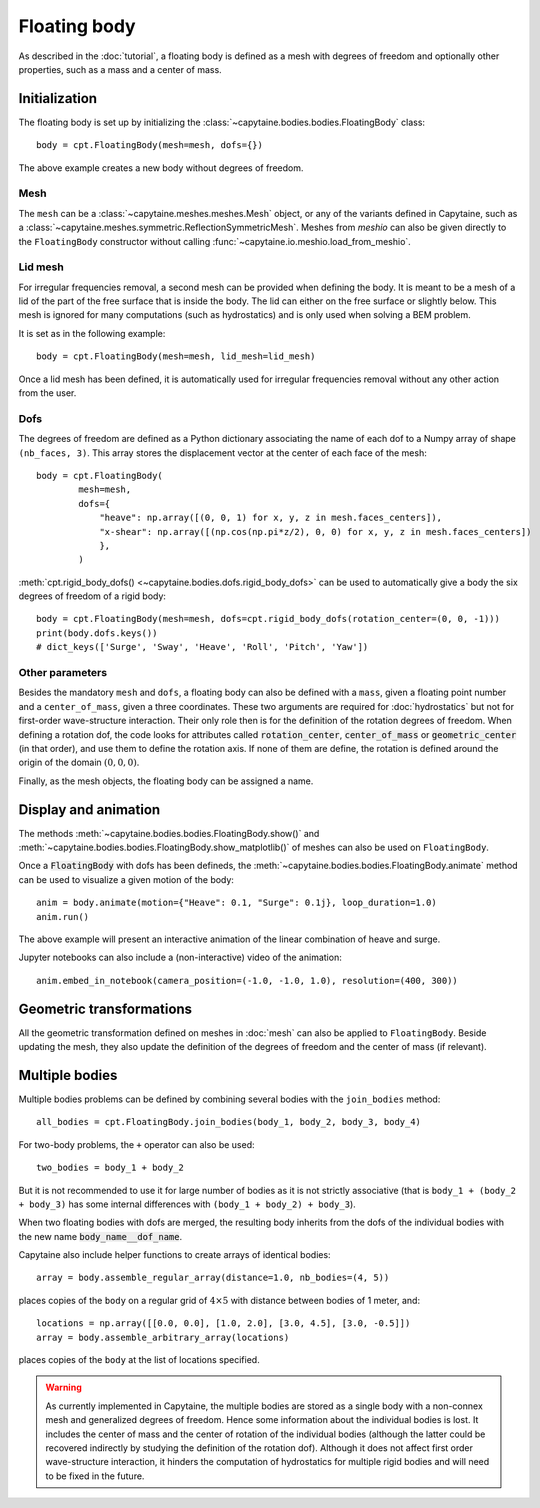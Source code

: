 =============
Floating body
=============

As described in the :doc:`tutorial`, a floating body is defined as a mesh with degrees of freedom and optionally other properties, such as a mass and a center of mass.

Initialization
--------------

The floating body is set up by initializing the
:class:`~capytaine.bodies.bodies.FloatingBody` class::

    body = cpt.FloatingBody(mesh=mesh, dofs={})

The above example creates a new body without degrees of freedom.

Mesh
~~~~

The ``mesh`` can be a :class:`~capytaine.meshes.meshes.Mesh` object, or any of
the variants defined in Capytaine, such as a
:class:`~capytaine.meshes.symmetric.ReflectionSymmetricMesh`.
Meshes from `meshio` can also be given directly to the ``FloatingBody``
constructor without calling :func:`~capytaine.io.meshio.load_from_meshio`.

Lid mesh
~~~~~~~~

For irregular frequencies removal, a second mesh can be provided when defining
the body. It is meant to be a mesh of a lid of the part of the free surface
that is inside the body. The lid can either on the free surface or slightly
below. This mesh is ignored for many computations (such as hydrostatics) and is
only used when solving a BEM problem.

It is set as in the following example::

    body = cpt.FloatingBody(mesh=mesh, lid_mesh=lid_mesh)

Once a lid mesh has been defined, it is automatically used for irregular
frequencies removal without any other action from the user.

Dofs
~~~~

The degrees of freedom are defined as a Python dictionary associating the name
of each dof to a Numpy array of shape ``(nb_faces, 3)``.
This array stores the displacement vector at the center of each face of the
mesh::

   body = cpt.FloatingBody(
           mesh=mesh,
           dofs={
               "heave": np.array([(0, 0, 1) for x, y, z in mesh.faces_centers]),
               "x-shear": np.array([(np.cos(np.pi*z/2), 0, 0) for x, y, z in mesh.faces_centers])
               },
           )

:meth:`cpt.rigid_body_dofs() <~capytaine.bodies.dofs.rigid_body_dofs>` can
be used to automatically give a body the six degrees of freedom of a rigid
body::

   body = cpt.FloatingBody(mesh=mesh, dofs=cpt.rigid_body_dofs(rotation_center=(0, 0, -1)))
   print(body.dofs.keys())
   # dict_keys(['Surge', 'Sway', 'Heave', 'Roll', 'Pitch', 'Yaw'])

Other parameters
~~~~~~~~~~~~~~~~

Besides the mandatory ``mesh`` and ``dofs``, a floating body can also be
defined with a ``mass``, given a floating point number and a
``center_of_mass``, given a three coordinates.
These two arguments are required for :doc:`hydrostatics` but not for
first-order wave-structure interaction.
Their only role then is for the definition of the rotation degrees of freedom.
When defining a rotation dof, the code looks for attributes called
:code:`rotation_center`, :code:`center_of_mass` or :code:`geometric_center` (in
that order), and use them to define the rotation axis.
If none of them are define, the rotation is defined around the origin of
the domain :math:`(0, 0, 0)`.

Finally, as the mesh objects, the floating body can be assigned a name.


Display and animation
---------------------

The methods :meth:`~capytaine.bodies.bodies.FloatingBody.show()` and
:meth:`~capytaine.bodies.bodies.FloatingBody.show_matplotlib()` of meshes can
also be used on ``FloatingBody``.

Once a :code:`FloatingBody` with dofs has been defineds, the
:meth:`~capytaine.bodies.bodies.FloatingBody.animate`
method can be used to visualize a given motion of the body::

    anim = body.animate(motion={"Heave": 0.1, "Surge": 0.1j}, loop_duration=1.0)
    anim.run()

The above example will present an interactive animation of the linear combination of heave and surge.

Jupyter notebooks can also include a (non-interactive) video of the animation::

    anim.embed_in_notebook(camera_position=(-1.0, -1.0, 1.0), resolution=(400, 300))


Geometric transformations
-------------------------

All the geometric transformation defined on meshes in :doc:`mesh` can also be
applied to ``FloatingBody``. Beside updating the mesh, they also update the
definition of the degrees of freedom and the center of mass (if relevant).


Multiple bodies
---------------

Multiple bodies problems can be defined by combining several bodies with the ``join_bodies`` method::

    all_bodies = cpt.FloatingBody.join_bodies(body_1, body_2, body_3, body_4)

For two-body problems, the ``+`` operator can also be used::

   two_bodies = body_1 + body_2

But it is not recommended to use it for large number of bodies as it is not
strictly associative (that is ``body_1 + (body_2 + body_3)`` has some internal
differences with ``(body_1 + body_2) + body_3``).

When two floating bodies with dofs are merged, the resulting body inherits from
the dofs of the individual bodies with the new name :code:`body_name__dof_name`.

.. comment
    mesh = cpt.mesh_sphere().immersed_part()
    body_1 = cpt.FloatingBody(mesh, cpt.rigid_body_dofs(), name="body_1")
    body_2 = cpt.FloatingBody(mesh.translated_x(5.0), cpt.rigid_body_dofs(), name="body_2")
    two_bodies = body_1 + body_2

.. code::
    print(two_bodies.nb_dofs)
    # 12
    print(two_bodies.dofs.keys())
    # dict_keys(['body_1__Surge', 'body_1__Sway', 'body_1__Heave', 'body_1__Roll', 'body_1__Pitch', 'body_1__Yaw', 'body_2__Surge', 'body_2__Sway', 'body_2__Heave', 'body_2__Roll', 'body_2__Pitch', 'body_2__Yaw'])

Capytaine also include helper functions to create arrays of identical bodies::

    array = body.assemble_regular_array(distance=1.0, nb_bodies=(4, 5))

places copies of the ``body`` on a regular grid of :math:`4 \times 5` with distance between bodies of 1 meter, and::

    locations = np.array([[0.0, 0.0], [1.0, 2.0], [3.0, 4.5], [3.0, -0.5]])
    array = body.assemble_arbitrary_array(locations)

places copies of the ``body`` at the list of locations specified.

.. warning::
   As currently implemented in Capytaine, the multiple bodies are stored as a
   single body with a non-connex mesh and generalized degrees of freedom.
   Hence some information about the individual bodies is lost.
   It includes the center of mass and the center of rotation of the individual
   bodies (although the latter could be recovered indirectly by studying the
   definition of the rotation dof).
   Although it does not affect first order wave-structure interaction, it
   hinders the computation of hydrostatics for multiple rigid bodies and will
   need to be fixed in the future.
